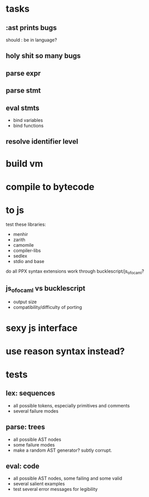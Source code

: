 * tasks
** :ast prints bugs
should : be in language?
** holy shit so many bugs
** parse expr
** parse stmt
** eval stmts
- bind variables
- bind functions
** resolve identifier level
* build vm
* compile to bytecode
* to js 
test these libraries:
- menhir
- zarith
- camomile
- compiler-libs
- sedlex
- stdio and base

do all PPX syntax extensions work through bucklescript/js_of_ocaml?

** js_of_ocaml vs bucklescript
- output size
- compatibility/difficulty of porting

* sexy js interface
* use reason syntax instead?
* tests
** lex: sequences
- all possible tokens, especially primitives and comments
- several failure modes
** parse: trees
- all possible AST nodes
- some failure modes
- make a random AST generator?
  subtly corrupt.
** eval: code
- all possible AST nodes, some failing and some valid
- several salient examples
- test several error messages for legibility 
